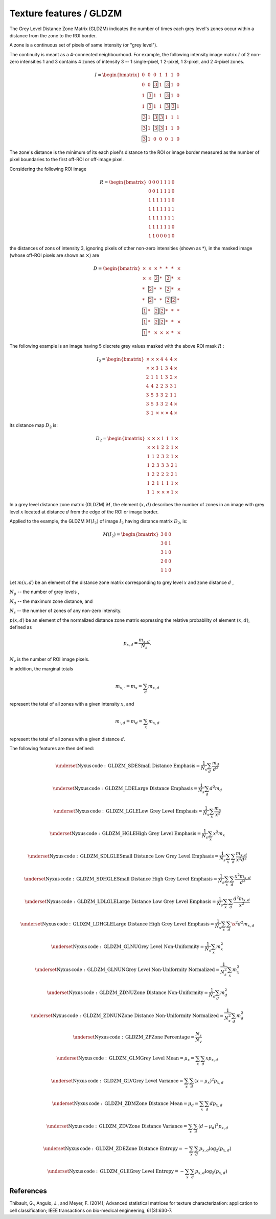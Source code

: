 
Texture features / GLDZM
========================

The Grey Level Distance Zone Matrix (GLDZM) indicates the number of times each grey level's zones occur within a distance from the zone to the ROI border.

A zone is a continuous set of pixels of same intensity (or "grey level").

The continuity is meant as a 4-connected neighbourhood. For example, the following intensity image matrix :math:`I` of 2 non-zero intensities 1 and 3 contains 4 zones of intensity 3 -- 1 single-pixel, 1 2-pixel, 1 3-pixel, and 2 4-pixel zones.

.. math::

    I = \begin{bmatrix}
    0 & 0 & 0 & 1 & 1 & 1 & 0\\
    0 & 0 & \fbox{3} & 1 & \fbox{3} & 1 & 0\\
    1 & \fbox{3} & 1 & 1 & \fbox{3} & 1 & 0\\
    1 & \fbox{3} & 1 & 1 & \fbox{3} & \fbox{3} & 1\\
    \fbox{3} & 1 & \fbox{3} & \fbox{3} & 1 & 1 & 1\\
    \fbox{3} & 1 & \fbox{3} & \fbox{3} & 1 & 1 & 0\\
    \fbox{3} & 1 & 0 & 0 & 0 & 1 & 0
	\end{bmatrix}

The zone's distance is the minimum of its each pixel's distance to the ROI or image border measured as the number of pixel boundaries to the first off-ROI or off-image pixel.

Considering the following ROI image 

.. math::
    R = \begin{bmatrix}
    0 & 0 & 0 & 1 & 1 & 1 & 0\\
    0 & 0 & 1 & 1 & 1 & 1 & 0\\
    1 & 1 & 1 & 1 & 1 & 1 & 0\\
    1 & 1 & 1 & 1 & 1 & 1 & 1\\
    1 & 1 & 1 & 1 & 1 & 1 & 1\\
    1 & 1 & 1 & 1 & 1 & 1 & 0\\
    1 & 1 & 0 & 0 & 0 & 1 & 0
	\end{bmatrix}

the distances of zons of intensity 3, ignoring pixels of other non-zero intensities (shown as :math:`*`), in the masked image (whose off-ROI pixels are shown as :math:`\times`) are 

.. math::
    D = \begin{bmatrix}
    \times & \times & \times & * & * & * & \times	\\
    \times & \times & \fbox{2} & * & \fbox{2} & * & \times	\\
    * & \fbox{2} & * & * & \fbox{2} & * & \times	\\
    * & \fbox{2} & * & * & \fbox{2} & \fbox{2} & *	\\
    \fbox{1} & * & \fbox{2} & \fbox{2} & * & * & *	\\
    \fbox{1} & * & \fbox{2} & \fbox{2} & * & * & \times	\\
    \fbox{1} & * & \times & \times & \times & * & \times
	\end{bmatrix}


The following example is an image having 5 discrete grey values masked with the above ROI mask :math:`R` :

.. math::

    I_2 = \begin{bmatrix}
    \times & \times & \times & 4 & 4 & 4 & \times	\\
    \times & \times & 3 & 1 & 3 & 4 & \times	\\
    2 & 1 & 1 & 1 & 3 & 2 & \times	\\
    4 & 4 & 2 & 2 & 3 & 3 & 1	\\
    3 & 5 & 3 & 3 & 2 & 1 & 1	\\
    3 & 5 & 3 & 3 & 2 & 4 & \times	\\
    3 & 1 & \times & \times & \times & 4 & \times
	\end{bmatrix}


Its distance map :math:`D_2` is:

.. math::

    D_2 = \begin{bmatrix}
    \times & \times & \times & 1 & 1 & 1 & \times	\\
    \times & \times & 1 & 2 & 2 & 1 & \times	\\
    1 & 1 & 2 & 3 & 2 & 1 & \times	\\
    1 & 2 & 3 & 3 & 3 & 2 & 1	\\
    1 & 2 & 2 & 2 & 2 & 2 & 1	\\
    1 & 2 & 1 & 1 & 1 & 1 & \times	\\
    1 & 1 & \times & \times & \times & 1 & \times
	\end{bmatrix}

In a grey level distance zone matrix (GLDZM) :math:`M`, the element :math:`(x,d)` describes the number of zones in an image
with grey level :math:`x` located at distance :math:`d` from the edge of the ROI or image border.

Applied to the example, the GLDZM :math:`M(I_2)` of image :math:`I_2` having distance matrix :math:`D_2`, is:

.. math::

    M(I_2)=\begin{bmatrix}
    3 & 0 & 0\\
    3 & 0 & 1\\
    3 & 1 & 0\\
    2 & 0 & 0\\
    1 & 1 & 0\end{bmatrix}

Let
:math:`m(x,d)` be an element of the distance zone matrix corresponding to grey level :math:`x` and zone distance :math:`d` ,

:math:`N_g` -- the number of grey levels ,

:math:`N_d` -- the maximum zone distance, and 

:math:`N_s` -- the number of zones of any non-zero intensity.

:math:`p(x,d)` be an element of the normalized distance zone matrix expressing the relative probability of element :math:`(x,d)`, defined as 

.. math::
	p_{x,d} = \frac{m_{x,d}}{N_s} . 

:math:`N_v` is the number of ROI image pixels. 

In addition, the marginal totals 

.. math::
	m_{x,\cdot} = m_x = \sum_d m_{x,d}

represent the total of all zones with a given intensity :math:`x`, and  

.. math::
	m_{\cdot, d} = m_d = \sum_x m_{x,d}

represent the total of all zones with a given distance :math:`d`.

The following features are then defined:

.. math::
	\underset{\mathrm{Nyxus \, code: \, GLDZM\_SDE}} {\textup{Small Distance Emphasis}} = \frac{1}{N_s} \sum_d \frac{m_d}{d^2} 

.. math::
	\underset{\mathrm{Nyxus \, code: \, GLDZM\_LDE}} {\textup{Large Distance Emphasis}} = \frac{1}{N_s} \sum_d d^2 m_d 

.. math::
	\underset{\mathrm{Nyxus \, code: \, GLDZM\_LGLE}} {\textup{Low Grey Level Emphasis}} = \frac{1}{N_s} \sum_x  \frac{m_x}{x^2}

.. math::
	\underset{\mathrm{Nyxus \, code: \, GLDZM\_HGLE}} {\textup{High Grey Level Emphasis}} = \frac{1}{N_s} \sum_x x^2 m_x

.. math::
	\underset{\mathrm{Nyxus \, code: \, GLDZM\_SDLGLE}} {\textup{Small Distance Low Grey Level Emphasis}} = \frac{1}{N_s} \sum_x \sum_d \frac{ m_{x,d}}{x^2 d^2}

.. math::
	\underset{\mathrm{Nyxus \, code: \, GLDZM\_SDHGLE}} {\textup{Small Distance High Grey Level Emphasis}} = \frac{1}{N_s} \sum_x \sum_d \frac{x^2  m_{x,d}}{d^2}

.. math::
	\underset{\mathrm{Nyxus \, code: \, GLDZM\_LDLGLE}} {\textup{Large Distance Low Grey Level Emphasis}} = \frac{1}{N_s} \sum_x \sum_d \frac{d^2 m_{x,d}}{x^2}

.. math::
	\underset{\mathrm{Nyxus \, code: \, GLDZM\_LDHGLE}} {\textup{Large Distance High Grey Level Emphasis}} = \frac{1}{N_s} \sum_x \sum_d \x^2 d^2 m_{x,d}

.. math::
	\underset{\mathrm{Nyxus \, code: \, GLDZM\_GLNU}} {\textup{Grey Level Non-Uniformity}} = \frac{1}{N_s} \sum_x m_x^2

.. math::
	\underset{\mathrm{Nyxus \, code: \, GLDZM\_GLNUN}} {\textup{Grey Level Non-Uniformity Normalized}} = \frac{1}{N_s^2} \sum_x m_x^2

.. math::
	\underset{\mathrm{Nyxus \, code: \, GLDZM\_ZDNU}} {\textup{Zone Distance Non-Uniformity}} = \frac{1}{N_s} \sum_d m_d^2

.. math::
	\underset{\mathrm{Nyxus \, code: \, GLDZM\_ZDNUN}} {\textup{Zone Distance Non-Uniformity Normalized}} = \frac{1}{N_s^2} \sum_d m_d^2

.. math::
	\underset{\mathrm{Nyxus \, code: \, GLDZM\_ZP}} {\textup{Zone Percentage}} = \frac{N_s}{N_v}

.. math::
	\underset{\mathrm{Nyxus \, code: \, GLDZM\_GLM}} {\textup{Grey Level Mean}} = \mu_x = \sum_x \sum_d x p_{x,d}

.. math::
	\underset{\mathrm{Nyxus \, code: \, GLDZM\_GLV}} {\textup{Grey Level Variance}} = \sum_x \sum_d \left(x - \mu_x \right)^2 p_{x,d}

.. math::
	\underset{\mathrm{Nyxus \, code: \, GLDZM\_ZDM}} {\textup{Zone Distance Mean}} = \mu_d = \sum_x \sum_d d p_{x,d} 

.. math::
	\underset{\mathrm{Nyxus \, code: \, GLDZM\_ZDV}} {\textup{Zone Distance Variance}} = \sum_x \sum_d \left(d - \mu_d \right)^2 p_{x,d} 

.. math::
	\underset{\mathrm{Nyxus \, code: \, GLDZM\_ZDE}} {\textup{Zone Distance Entropy}} = - \sum_x \sum_d p_{x,d} \textup{log}_2 ( p_{x,d} )

.. math::
	\underset{\mathrm{Nyxus \, code: \, GLDZM\_GLE}} {\textup{Grey Level Entropy}} = - \sum_x \sum_d p_{x,d} \textup{log}_2 ( p_{x,d} ) 


References
----------

Thibault, G., Angulo, J., and Meyer, F. (2014); Advanced statistical matrices for texture characterization: application to cell classification; IEEE transactions on bio-medical engineering, 61(3):630-7.
